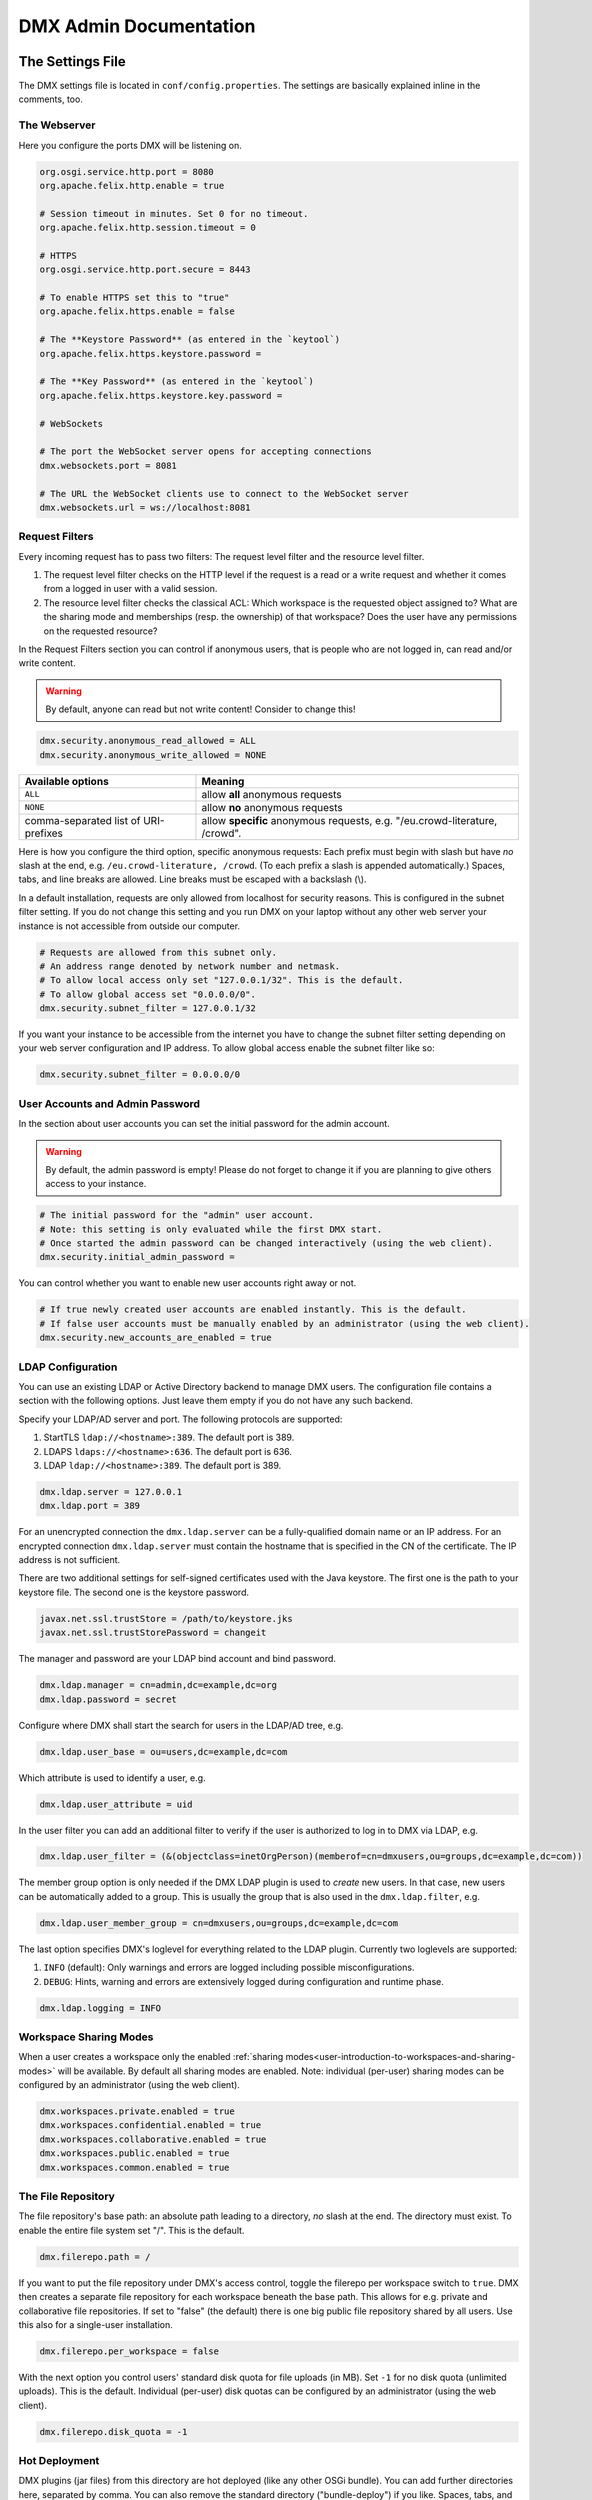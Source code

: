 .. _admin:

#######################
DMX Admin Documentation
#######################

*****************
The Settings File
*****************

The DMX settings file is located in ``conf/config.properties``.
The settings are basically explained inline in the comments, too.

The Webserver
=============

Here you configure the ports DMX will be listening on.

.. code:: bash

   org.osgi.service.http.port = 8080
   org.apache.felix.http.enable = true

   # Session timeout in minutes. Set 0 for no timeout.
   org.apache.felix.http.session.timeout = 0
   
   # HTTPS
   org.osgi.service.http.port.secure = 8443
   
   # To enable HTTPS set this to "true"
   org.apache.felix.https.enable = false
   
   # The **Keystore Password** (as entered in the `keytool`)
   org.apache.felix.https.keystore.password = 
   
   # The **Key Password** (as entered in the `keytool`)
   org.apache.felix.https.keystore.key.password = 
   
   # WebSockets
   
   # The port the WebSocket server opens for accepting connections
   dmx.websockets.port = 8081
   
   # The URL the WebSocket clients use to connect to the WebSocket server
   dmx.websockets.url = ws://localhost:8081
   
.. _admin-request-filters:
   
Request Filters
===============

Every incoming request has to pass two filters: The request level filter and the resource level filter.

#. The request level filter checks on the HTTP level if the request is a read or a write request and whether it comes from a logged in user with a valid session.
#. The resource level filter checks the classical ACL: Which workspace is the requested object assigned to? What are the sharing mode and memberships (resp. the ownership) of that workspace? Does the user have any permissions on the requested resource?

In the Request Filters section you can control if anonymous users, that is people who are not logged in, can read and/or write content.

.. warning:: By default, anyone can read but not write content! Consider to change this!

.. code:: bash

   dmx.security.anonymous_read_allowed = ALL
   dmx.security.anonymous_write_allowed = NONE

======================================  ============================================
Available options                       Meaning
======================================  ============================================
``ALL``                                 allow **all** anonymous requests
``NONE``                                allow **no** anonymous requests
comma-separated list of URI-prefixes    allow **specific** anonymous requests,
                                        e.g. "/eu.crowd-literature, /crowd".
======================================  ============================================

Here is how you configure the third option, specific anonymous requests:
Each prefix must begin with slash but have *no* slash at the end, e.g. ``/eu.crowd-literature, /crowd``.
(To each prefix a slash is appended automatically.)
Spaces, tabs, and line breaks are allowed.
Line breaks must be escaped with a backslash (\\).

In a default installation, requests are only allowed from localhost for security reasons.
This is configured in the subnet filter setting.
If you do not change this setting and you run DMX on your laptop without any other web server your instance is not accessible from outside our computer.

.. code:: bash

   # Requests are allowed from this subnet only.
   # An address range denoted by network number and netmask.
   # To allow local access only set "127.0.0.1/32". This is the default.
   # To allow global access set "0.0.0.0/0".
   dmx.security.subnet_filter = 127.0.0.1/32

If you want your instance to be accessible from the internet you have to change the subnet filter setting depending on your web server configuration and IP address.
To allow global access enable the subnet filter like so:

.. code:: bash

    dmx.security.subnet_filter = 0.0.0.0/0

User Accounts and Admin Password
================================

In the section about user accounts you can set the initial password for the admin account.

.. warning:: By default, the admin password is empty! Please do not forget to change it if you are planning to give others access to your instance.
   
.. code:: bash

   # The initial password for the "admin" user account.
   # Note: this setting is only evaluated while the first DMX start.
   # Once started the admin password can be changed interactively (using the web client).
   dmx.security.initial_admin_password = 

You can control whether you want to enable new user accounts right away or not.

.. code:: bash

   # If true newly created user accounts are enabled instantly. This is the default.
   # If false user accounts must be manually enabled by an administrator (using the web client).
   dmx.security.new_accounts_are_enabled = true

.. _admin-ldap-configuration:

LDAP Configuration
==================

You can use an existing LDAP or Active Directory backend to manage DMX users.
The configuration file contains a section with the following options.
Just leave them empty if you do not have any such backend.

Specify your LDAP/AD server and port.
The following protocols are supported:

1. StartTLS ``ldap://<hostname>:389``. The default port is 389.
2. LDAPS ``ldaps://<hostname>:636``. The default port is 636.
3. LDAP ``ldap://<hostname>:389``. The default port is 389.

.. code:: bash

   dmx.ldap.server = 127.0.0.1
   dmx.ldap.port = 389

For an unencrypted connection the ``dmx.ldap.server`` can be a fully-qualified domain name or an IP address. For an encrypted connection ``dmx.ldap.server`` must contain the hostname that is specified in the CN of the certificate. The IP address is not sufficient.

There are two additional settings for self-signed certificates used with the Java keystore.
The first one is the path to your keystore file.
The second one is the keystore password.

.. code:: bash

   javax.net.ssl.trustStore = /path/to/keystore.jks
   javax.net.ssl.trustStorePassword = changeit

The manager and password are your LDAP bind account and bind password.

.. code:: bash

   dmx.ldap.manager = cn=admin,dc=example,dc=org
   dmx.ldap.password = secret

Configure where DMX shall start the search for users in the LDAP/AD tree, e.g.

.. code:: bash

   dmx.ldap.user_base = ou=users,dc=example,dc=com

Which attribute is used to identify a user, e.g.

.. code:: bash

   dmx.ldap.user_attribute = uid

In the user filter you can add an additional filter to verify if the user is authorized to log in to DMX via LDAP, e.g.

.. code:: bash

   dmx.ldap.user_filter = (&(objectclass=inetOrgPerson)(memberof=cn=dmxusers,ou=groups,dc=example,dc=com))

The member group option is only needed if the DMX LDAP plugin is used to *create* new users.
In that case, new users can be automatically added to a group.
This is usually the group that is also used in the ``dmx.ldap.filter``, e.g.

.. code:: bash

   dmx.ldap.user_member_group = cn=dmxusers,ou=groups,dc=example,dc=com

The last option specifies DMX's loglevel for everything related to the LDAP plugin.
Currently two loglevels are supported:

1.  ``INFO`` (default): Only warnings and errors are logged including possible misconfigurations.
2.  ``DEBUG``: Hints, warning and errors are extensively logged during configuration and runtime phase.

.. code:: bash

   dmx.ldap.logging = INFO

.. _admin-workspace-sharing-modes:

Workspace Sharing Modes
=======================
   
When a user creates a workspace only the enabled :ref:`sharing modes<user-introduction-to-workspaces-and-sharing-modes>` will be available.
By default all sharing modes are enabled.
Note: individual (per-user) sharing modes can be configured by an administrator (using the web client).

.. code:: bash

   dmx.workspaces.private.enabled = true
   dmx.workspaces.confidential.enabled = true
   dmx.workspaces.collaborative.enabled = true
   dmx.workspaces.public.enabled = true
   dmx.workspaces.common.enabled = true


The File Repository
===================

The file repository's base path:
an absolute path leading to a directory, *no* slash at the end.
The directory must exist.
To enable the entire file system set "/".
This is the default.

.. code:: bash

   dmx.filerepo.path = /

If you want to put the file repository under DMX's access control, toggle the filerepo per workspace switch to ``true``.
DMX then creates a separate file repository for each workspace beneath the base path.
This allows for e.g. private and collaborative file repositories.
If set to "false" (the default) there is one big public file repository shared by all users.
Use this also for a single-user installation.

.. code:: bash

   dmx.filerepo.per_workspace = false


With the next option you control users' standard disk quota for file uploads (in MB).
Set ``-1`` for no disk quota (unlimited uploads). This is the default.
Individual (per-user) disk quotas can be configured by an administrator (using the web client).

.. code:: bash

   dmx.filerepo.disk_quota = -1


Hot Deployment
==============
   
DMX plugins (jar files) from this directory are hot deployed (like any other OSGi bundle).
You can add further directories here, separated by comma.
You can also remove the standard directory ("bundle-deploy") if you like.
Spaces, tabs, and line breaks are allowed.
Line breaks must be escaped with backslash (\\).

.. code:: bash

   felix.fileinstall.dir = bundle-deploy


Host
====
   
The URL (protocol, host, port) this DMX installation is accessible on from "outside".
Some DMX plugins make use of this value when creating public DMX URLs.
This setting is of particular interest when DMX runs behind a reverse proxy.

.. code:: bash

   dmx.host.url = http://localhost:8080/
   # running behind a reverse proxy:
   dmx.host.url = https://example.org/

Webservice
==========

DMX supports only two values here:

=================  ===============================
Available options  Meaning
=================  ===============================
``/``              use Apache Felix HTTP (default)
``/*``             use OPS4J Pax Web
=================  ===============================

.. code:: bash

   dmx.webservice.path = /


The path to the DMX Database
============================

Your DMX database will be created in a directory that you can configure.
In the self-contained default distribution, it is created in a folder called ``dmx-db`` in the working directory.

.. code:: bash

   dmx.database.path = dmx-db

Logging
=======

DMX comes with a separate configuration file for logging.
It is called ``logging.properties`` and you can find it in the same ``conf`` folder as the configuration file.
You can adjust the path to your needs with the following setting:

.. code:: bash

   java.util.logging.config.file = conf/logging.properties

You can also adapt the loglevel of the Apache Felix framework that comes bundled with DMX.

.. code:: bash

   # To see any Felix/File Install logging set the level to at least 4
   felix.log.level = 0
   felix.fileinstall.log.level = 0


Encoding
========

DMX's default file encoding is UTF-8.
You can change it to your needs here:

.. code:: bash

   file.encoding = UTF-8


OSGi Runtime
============
   
.. code:: bash

   org.osgi.framework.storage = bundle-cache
   felix.auto.deploy.action = install,start


******************************************
Running DMX behind an Apache Reverse Proxy
******************************************

Enable a few Apache modules before you start:

.. code:: bash

   a2enmod ssl
   a2enmod rewrite
   a2enmod proxy
   a2enmod proxy_http
   a2enmod proxy_wstunnel

This is an example configuration for Apache 2.4.
The web server handles SSL.

.. note:: Add a RewriteRule to ``https://%{HTTP_HOST}/systems.dmx.webclient/`` as described below.

.. code:: bash

   <VirtualHost *:80>
       ServerName dmx.example.org
       # This docroot is not used by DMX but for the Letsencrypt webroot challenge:
       DocumentRoot /var/www/dmx.example.org

       # Rewrite everything to https except for the URI required by Letsencrypt on port 80:
       RewriteEngine On
       RewriteCond %{HTTPS} off
       RewriteCond %{REQUEST_URI} !^/\.well-known/acme\-challenge/
       RewriteRule .* https://%{HTTP_HOST}%{REQUEST_URI} [L,R=301]

       LogLevel error
       ErrorLog /var/log/apache2/dmx.example.org_error.log
       CustomLog /var/log/apache2/dmx.example.org_access.log combined
   </VirtualHost>

   <VirtualHost *:443>
       ServerName dmx.example.org
       DefaultType text/html
       SSLEngine On
       SSLCertificateFile /etc/letsencrypt/live/dmx.example.org/cert.pem
       SSLCertificateKeyFile /etc/letsencrypt/live/dmx.example.org/privkey.pem
       SSLCertificateChainFile /etc/letsencrypt/live/dmx.example.org/chain.pem

       ErrorLog /var/log/apache2/dmx.example.org-ssl-error.log
       CustomLog /var/log/apache2/dmx.example.org-ssl-access.log combined

       ProxyStatus On
       ProxyPreserveHost Off
       AllowEncodedSlashes NoDecode

       <Proxy *>
           Order deny,allow
           Allow from all
       </Proxy>

       # This is the forwarding for the websockets. Always keep it the first rule.
       # Do not forget to enable module proxy_wstunnel

       RewriteEngine On
       RewriteCond %{HTTP:Upgrade} =websocket
       # the internal IP address
       RewriteRule /(.*)           ws://127.0.0.1:8081/$1 [NE,P,L]
       
       # This is the default rewrite for the webclient
       RewriteRule ^/$ https://%{HTTP_HOST}/systems.dmx.webclient/ [R,L]
   
       <Location />
           ProxyPass http://127.0.0.1:8080/ nocanon
           ProxyPassReverse http://127.0.0.1:8080/
       </Location>
   </VirtualHost>

Your ``conf/config.properties`` file would then look like this:

.. code:: bash

   # the port you are proxying traffic to:
   org.osgi.service.http.port = 8080
   org.apache.felix.http.enable = true
   # HTTPS is handled by Apache2 beforehand:
   org.apache.felix.https.enable = false
   dmx.websockets.port = 8081
   # the external websocket url must be 'wss' for ssl encrypted connections
   dmx.websockets.url = wss://dmx.example.org
   # the IP address your internal traffic comes from via Apache2:
   dmx.security.subnet_filter = 127.0.0.1/32
   dmx.host.url = https://dmx.example.org/

************
Securing DMX
************

Drop incoming requests on port 8080
===================================

On a server installation port 8080 should only be reachable from localhost.
Drop all incoming requests on port 8080 like so:

.. code:: bash

    iptables -A INPUT ! -s 127.0.0.1 -p tcp --destination-port 8080 -j REJECT

.. _admin-debian-package:

**********************
The DMX Debian Package
**********************

Installing DMX from our apt repository
======================================

We provide a Debian/Ubuntu package for apt-based Linux distributions.
You can add the repository and install DMX in one go with a script:

.. code:: bash

    ~$ curl -sS https://download.dmx.systems/repos/dmx-install.sh | sudo bash

Alternatively, you can run the steps manually:

.. code:: bash

    # Add the file /etc/apt/sources.list.d/dmx-repo.list
    ~$ sudo bash -c 'echo "deb https://download.dmx.systems/repos/ubuntu/ xenial/" >/etc/apt/sources.list.d/dmx-repo.list'

    # Add the key:
    ~$ curl -fsSL https://download.dmx.systems/repos/gpg | sudo apt-key add -

    # Update the packet sources and install DMX
    ~$ sudo apt update && sudo apt install dmx

    # Adjust the configuration
    ~$ sudo nano /etc/dmx/config.properties 

    # Start DMX
    ~$ sudo systemctl start dmx

    # Browse to the local instance
    http://localhost:8080/systems.dmx.webclient/

Overview of directories
=======================

The DMX Debian package uses Linux' File System Hierarchy Standard.
You find the respective components in the directories listed below:

==========================  ===================================
File type                   Path
==========================  ===================================
Configuration files         ``/etc/dmx/``
Java files                  ``/usr/share/dmx/``
DMX database and file repo  ``/var/lib/dmx/``
Log files                   ``/var/log/dmx/``
Bundle cache                ``/var/cache/dmx/``
Examples                    ``/usr/share/doc/dmx/``
Systemd unit file           ``/etc/systemd/system/dmx.service``
==========================  ===================================

.. _admin-plugin-installation:

*******
Plugins
*******

DMX is extensible through plugins some of which are available for download.
For a list of all our plugins please see the :ref:`Overview of Plugins <plugins-overview-of-plugins>` section in the Introduction.
You can find plugin releases in the `plugin directory of our download server <https://download.dmx.systems/plugins/>`_.

Plugin compatibility
====================

Some plugins are only compatible with DM5 or with its predecessor DM4.
You can tell if a plugin suits your version by looking at its file name:

===========  =======================  ========================
Plugin name  DM version               Example
===========  =======================  ========================
``dmx-*``    DM5 a.k.a. DMX           dmx-ldap-0.4.0.jar
``dm4*-*``   DM4.x a.k.a. DeepaMehta  dm49-thymeleaf-0.6.2.jar
===========  =======================  ========================

Plugin Installation
===================

You install a plugin by dropping the according ``.jar`` file into the ``bundle-deploy`` folder of a DMX installation.
Doing so will hot deploy the plugin: Restarting any services is not necessary.
Watch the DMX log file to see it happening:

.. code:: bash

    Jul 19, 2019 1:47:32 PM systems.dmx.core.osgi.PluginActivator start
    INFO: ========== Starting plugin "DMX LDAP" ==========
    Jul 19, 2019 1:47:32 PM systems.dmx.core.impl.PluginImpl readConfigFile
    INFO: Reading config file "/plugin.properties" for plugin "DMX LDAP" SKIPPED -- file does not exist
    Jul 19, 2019 1:47:32 PM systems.dmx.core.impl.PluginImpl pluginDependencies
    INFO: Tracking plugins for plugin "DMX LDAP" SKIPPED -- no plugin dependencies declared
    Jul 19, 2019 1:47:32 PM systems.dmx.core.impl.PluginImpl createInjectedServiceTrackers
    INFO: Tracking 1 services for plugin "DMX LDAP" [systems.dmx.accesscontrol.AccessControlService]
    Jul 19, 2019 1:47:32 PM systems.dmx.core.impl.PluginImpl addService
    INFO: Adding DMX core service to plugin "DMX LDAP"
    Jul 19, 2019 1:47:32 PM systems.dmx.core.impl.PluginImpl publishWebResources
    INFO: Publishing web resources of plugin "DMX LDAP" SKIPPED -- no web resources provided
    Jul 19, 2019 1:47:32 PM systems.dmx.core.impl.PluginImpl publishRestResources
    INFO: Publishing REST resources of plugin "DMX LDAP" SKIPPED -- no REST resources provided
    Jul 19, 2019 1:47:32 PM systems.dmx.core.impl.PluginImpl publishRestResources
    INFO: Registering provider classes of plugin "DMX LDAP" SKIPPED -- no provider classes found
    Jul 19, 2019 1:47:32 PM systems.dmx.core.impl.PluginImpl addService
    INFO: Adding Event Admin service to plugin "DMX LDAP"
    Jul 19, 2019 1:47:32 PM systems.dmx.core.impl.PluginImpl addService
    INFO: Adding systems.dmx.accesscontrol.AccessControlService to plugin "DMX LDAP"
    Jul 19, 2019 1:47:32 PM systems.dmx.accesscontrol.AccessControlPlugin registerAuthorizationMethod
    INFO: Registering authorization method "LDAP"
    Jul 19, 2019 1:47:32 PM systems.dmx.core.impl.PluginImpl activate
    INFO: ----- Activating plugin "DMX LDAP" -----
    Jul 19, 2019 1:47:32 PM systems.dmx.core.impl.PluginImpl createPluginTopicIfNotExists
    INFO: Installing plugin "DMX LDAP" in the database SKIPPED -- already installed
    Jul 19, 2019 1:47:32 PM systems.dmx.core.impl.MigrationManager runPluginMigrations
    INFO: Running migrations for plugin "DMX LDAP" SKIPPED -- installed model is up-to-date (version 0)
    Jul 19, 2019 1:47:32 PM systems.dmx.core.impl.PluginImpl registerListeners
    INFO: Registering event listeners of plugin "DMX LDAP" SKIPPED -- no event listeners implemented
    Jul 19, 2019 1:47:32 PM systems.dmx.core.impl.PluginImpl registerProvidedService
    INFO: Registering service "systems.dmx.ldap.service.LDAPPluginService" at OSGi framework
    Jul 19, 2019 1:47:32 PM systems.dmx.core.impl.PluginImpl activate
    INFO: ----- Activation of plugin "DMX LDAP" complete -----
    Jul 19, 2019 1:47:32 PM systems.dmx.core.impl.PluginManager checkAllPluginsActivated
    INFO: ### Bundles total: 36, DMX plugins: 19, Activated: 19
    Jul 19, 2019 1:47:32 PM systems.dmx.core.impl.PluginManager activatePlugin
    INFO: ########## All DMX plugins active ##########
    Jul 19, 2019 1:47:32 PM systems.dmx.webclient.WebclientPlugin allPluginsActive
    INFO: DMX platform started in 67420.76 sec
    Jul 19, 2019 1:47:32 PM systems.dmx.webclient.WebclientPlugin allPluginsActive
    INFO: ### Launching DMX Webclient: http://localhost:8080/systems.dmx.webclient/
    Jul 19, 2019 1:47:32 PM systems.dmx.webclient.WebclientPlugin allPluginsActive
    WARNING: ### Launching DMX Webclient failed: java.awt.HeadlessException:
    No X11 DISPLAY variable was set, but this program performed an operation which requires it.
    Jul 19, 2019 1:47:32 PM systems.dmx.webclient.WebclientPlugin allPluginsActive
    WARNING: ### To launch it manually: http://localhost:8080/systems.dmx.webclient/

Plugin Deinstallation
=====================

To uninstall a plugin just remove the ``.jar`` file from the ``bundle-deploy`` directory.
Here is what the log tells you when you do so:

.. code:: bash

    Jul 19, 2019 1:47:12 PM systems.dmx.core.osgi.PluginActivator stop
    INFO: ========== Stopping plugin "DMX LDAP" ==========
    Jul 19, 2019 1:47:12 PM systems.dmx.core.impl.PluginImpl removeService
    INFO: Removing DMX core service from plugin "DMX LDAP"
    Jul 19, 2019 1:47:12 PM systems.dmx.core.impl.PluginImpl removeService
    INFO: Removing Event Admin service from plugin "DMX LDAP"
    Jul 19, 2019 1:47:12 PM systems.dmx.core.impl.PluginImpl removeService
    INFO: Removing systems.dmx.accesscontrol.AccessControlService from plugin "DMX LDAP"
    Jul 19, 2019 1:47:12 PM systems.dmx.accesscontrol.AccessControlPlugin unregisterAuthorizationMethod
    INFO: Unregistering authorization method "LDAP"

